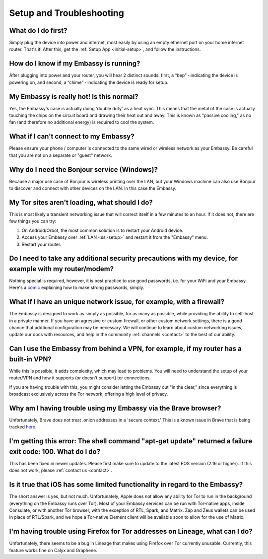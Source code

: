 .. _setup_faq:

*************************
Setup and Troubleshooting
*************************

What do I do first?
-------------------
Simply plug the device into power and internet, most easily by using an empty ethernet port on your home internet router.  That's it!  After this, get the :ref:`Setup App <initial-setup>`, and follow the instructions.

How do I know if my Embassy is running?
---------------------------------------
After plugging into power and your router, you will hear 2 distinct sounds: first, a “bep” ‐ indicating the device is powering on, and second, a “chime” ‐ indicating the device is ready for setup.

My Embassy is really hot!  Is this normal?
------------------------------------------
Yes, the Embassy's case is actually doing 'double duty' as a heat sync.  This means that the metal of the case is actually touching the chips on the circuit board and drawing their heat out and away.  This is known as "passive cooling," as no fan (and therefore no additional energy) is required to cool the system.

What if I can't connect to my Embassy?
--------------------------------------
Please ensure your phone / computer is connected to the same wired or wireless network as your Embassy.  Be careful that you are not on a separate or "guest" network.

Why do I need the Bonjour service (Windows)?
--------------------------------------------
Because a major use case of Bonjour is wireless printing over the LAN, but your Windows machine can also use Bonjour to discover and connect with other devices on the LAN. In this case the Embassy.

My Tor sites aren't loading, what should I do?
----------------------------------------------
This is most likely a transient networking issue that will correct itself in a few minutes to an hour. If it does not, there are few things you can try:

1. On Android/Orbot, the most common solution is to restart your Android device.

2. Access your Embassy over :ref:`LAN <ssl-setup>` and restart it from the "Embassy" menu.

3. Restart your router.

Do I need to take any additional security precautions with my device, for example with my router/modem?
-------------------------------------------------------------------------------------------------------
Nothing special is required, however, it is best practice to use good passwords, i.e. for your WiFi and your Embassy.  Here's a `comic <https://xkcd.com/936/>`_ explaining how to make strong passwords, simply.

What if I have an unique network issue, for example, with a firewall?
---------------------------------------------------------------------
The Embassy is designed to work as simply as possible, for as many as possible, while providing the ability to self-host in a private manner.  If you have an agressive or custom firewall, or other custom network settings, there is a good chance that addtional configuration may be necessary.  We will continue to learn about custom networking issues, update our docs with resources, and help in the community :ref:`channels <contact>` to the best of our ability.

Can I use the Embassy from behind a VPN, for example, if my router has a built-in VPN?
--------------------------------------------------------------------------------------
While this is possible, it adds complexity, which may lead to problems.  You will need to understand the setup of your router/VPN and how it supports (or doesn't support) tor connections.

If you are having trouble with this, you might consider letting the Embassy out "in the clear," since everything is broadcast exclusively across the Tor network, offering a high level of privacy.

Why am I having trouble using my Embassy via the Brave browser?
---------------------------------------------------------------
Unfortunately, Brave does not treat .onion addresses in a 'secure context.'  This is a known issue in Brave that is being tracked `here <https://github.com/brave/brave-browser/issues/13834>`_.

I'm getting this error: The shell command "apt-get update" returned a failure exit code: 100.  What do I do?
------------------------------------------------------------------------------------------------------------
This has been fixed in newer updates.  Please first make sure to update to the latest EOS version (2.16 or higher).  If this does not work, please :ref:`contact us <contact>`.

Is it true that iOS has some limited functionality in regard to the Embassy?
----------------------------------------------------------------------------
The short answer is yes, but not much.  Unfortunately, Apple does not allow any ability for Tor to run in the background (everything on the Embassy runs over Tor).  Most of your Embassy services can be run with Tor-native apps, inside Consulate, or with another Tor browser, with the exception of RTL, Spark, and Matrix.  Zap and Zeus wallets can be used in place of RTL/Spark, and we hope a Tor-native Element client will be available soon to allow for the use of Matrix.

I'm having trouble using Firefox for Tor addresses on Lineage, what can I do?
-----------------------------------------------------------------------------
Unfortunately, there seems to be a bug in Lineage that makes using Firefox over Tor currently unusable.  Currently, this feature works fine on Calyx and Graphene.
